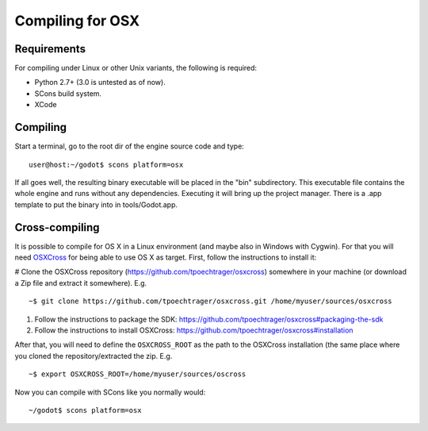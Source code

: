.. _doc_compiling_for_osx:

Compiling for OSX
=================

.. highlight:: shell

Requirements
------------

For compiling under Linux or other Unix variants, the following is
required:

-  Python 2.7+ (3.0 is untested as of now).
-  SCons build system.
-  XCode

Compiling
---------

Start a terminal, go to the root dir of the engine source code and type:

::

    user@host:~/godot$ scons platform=osx

If all goes well, the resulting binary executable will be placed in the
"bin" subdirectory. This executable file contains the whole engine and
runs without any dependencies. Executing it will bring up the project
manager. There is a .app template to put the binary into in
tools/Godot.app.

Cross-compiling
---------------

It is possible to compile for OS X in a Linux environment (and maybe
also in Windows with Cygwin). For that you will need
`OSXCross <https://github.com/tpoechtrager/osxcross>`__ for being able
to use OS X as target. First, follow the instructions to install it:

# Clone the OSXCross repository
(https://github.com/tpoechtrager/osxcross) somewhere in your machine (or
download a Zip file and extract it somewhere). E.g.

::

    ~$ git clone https://github.com/tpoechtrager/osxcross.git /home/myuser/sources/osxcross

#. Follow the instructions to package the SDK:
   https://github.com/tpoechtrager/osxcross#packaging-the-sdk
#. Follow the instructions to install OSXCross:
   https://github.com/tpoechtrager/osxcross#installation

After that, you will need to define the ``OSXCROSS_ROOT`` as the path to
the OSXCross installation (the same place where you cloned the
repository/extracted the zip. E.g.

::

    ~$ export OSXCROSS_ROOT=/home/myuser/sources/oscross

Now you can compile with SCons like you normally would:

::

    ~/godot$ scons platform=osx
